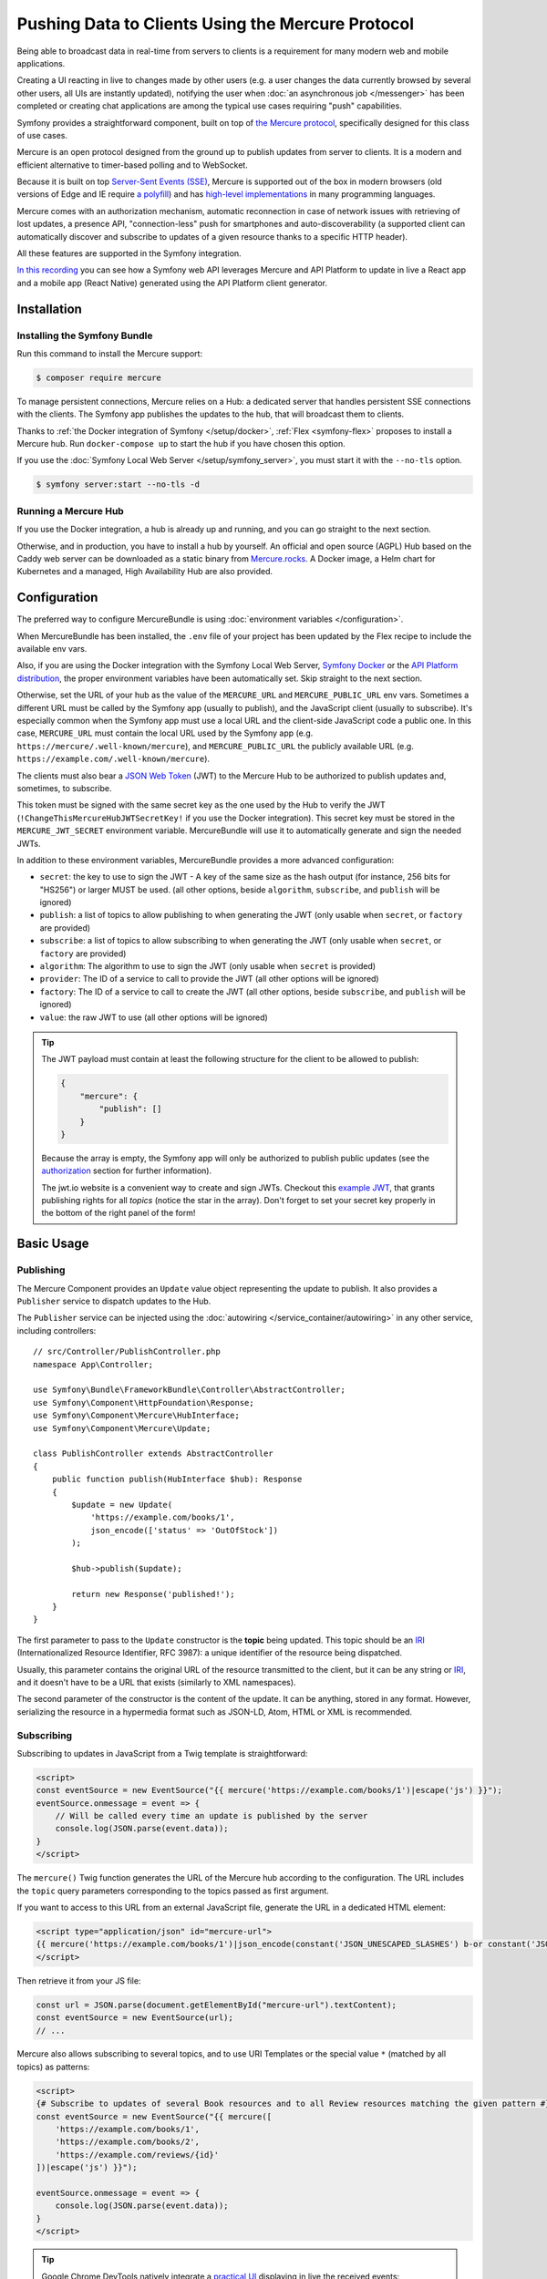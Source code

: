 .. index::
   single: Mercure

Pushing Data to Clients Using the Mercure Protocol
==================================================

Being able to broadcast data in real-time from servers to clients is a
requirement for many modern web and mobile applications.

Creating a UI reacting in live to changes made by other users
(e.g. a user changes the data currently browsed by several other users,
all UIs are instantly updated),
notifying the user when :doc:`an asynchronous job </messenger>` has been
completed or creating chat applications are among the typical use cases
requiring "push" capabilities.

Symfony provides a straightforward component, built on top of
`the Mercure protocol`_, specifically designed for this class of use cases.

Mercure is an open protocol designed from the ground up to publish updates from
server to clients. It is a modern and efficient alternative to timer-based
polling and to WebSocket.

Because it is built on top `Server-Sent Events (SSE)`_, Mercure is supported
out of the box in modern browsers (old versions of Edge and IE require
`a polyfill`_) and has `high-level implementations`_ in many programming
languages.

Mercure comes with an authorization mechanism,
automatic reconnection in case of network issues
with retrieving of lost updates, a presence API,
"connection-less" push for smartphones and auto-discoverability (a supported
client can automatically discover and subscribe to updates of a given resource
thanks to a specific HTTP header).

All these features are supported in the Symfony integration.

`In this recording`_ you can see how a Symfony web API leverages Mercure
and API Platform to update in live a React app and a mobile app (React Native)
generated using the API Platform client generator.

Installation
------------

Installing the Symfony Bundle
~~~~~~~~~~~~~~~~~~~~~~~~~~~~~

Run this command to install the Mercure support:

.. code-block:: terminal

    $ composer require mercure

To manage persistent connections, Mercure relies on a Hub: a dedicated server
that handles persistent SSE connections with the clients.
The Symfony app publishes the updates to the hub, that will broadcast them to
clients.

Thanks to :ref:`the Docker integration of Symfony </setup/docker>`,
:ref:`Flex <symfony-flex>` proposes to install a Mercure hub.
Run ``docker-compose up`` to start the hub if you have chosen this option.

If you use the :doc:`Symfony Local Web Server </setup/symfony_server>`,
you must start it with the ``--no-tls`` option.

.. code-block:: terminal

    $ symfony server:start --no-tls -d

Running a Mercure Hub
~~~~~~~~~~~~~~~~~~~~~

.. image:: /_images/mercure/schema.png

If you use the Docker integration, a hub is already up and running,
and you can go straight to the next section.

Otherwise, and in production, you have to install a hub by yourself.
An official and open source (AGPL) Hub based on the Caddy web server
can be downloaded as a static binary from `Mercure.rocks`_.
A Docker image, a Helm chart for Kubernetes
and a managed, High Availability Hub are also provided.

Configuration
-------------

The preferred way to configure MercureBundle is using
:doc:`environment variables </configuration>`.

When MercureBundle has been installed, the ``.env`` file of your project
has been updated by the Flex recipe to include the available env vars.

Also, if you are using the Docker integration with the Symfony Local Web Server,
`Symfony Docker`_ or the `API Platform distribution`_,
the proper environment variables have been automatically set.
Skip straight to the next section.

Otherwise, set the URL of your hub as the value of the ``MERCURE_URL``
and ``MERCURE_PUBLIC_URL`` env vars.
Sometimes a different URL must be called by the Symfony app (usually to publish),
and the JavaScript client (usually to subscribe). It's especially common when
the Symfony app must use a local URL and the client-side JavaScript code a public one.
In this case, ``MERCURE_URL`` must contain the local URL used by the
Symfony app (e.g. ``https://mercure/.well-known/mercure``), and ``MERCURE_PUBLIC_URL``
the publicly available URL (e.g. ``https://example.com/.well-known/mercure``).

The clients must also bear a `JSON Web Token`_ (JWT)
to the Mercure Hub to be authorized to publish updates and, sometimes, to subscribe.

This token must be signed with the same secret key as the one used by the Hub to verify the JWT (``!ChangeThisMercureHubJWTSecretKey!`` if you use the Docker integration).
This secret key must be stored in the ``MERCURE_JWT_SECRET`` environment variable.
MercureBundle will use it to automatically generate and sign the needed JWTs.

In addition to these environment variables,
MercureBundle provides a more advanced configuration:

* ``secret``: the key to use to sign the JWT - A key of the same size as the hash output (for instance, 256 bits for "HS256") or larger MUST be used. (all other options, beside ``algorithm``, ``subscribe``, and ``publish`` will be ignored)
* ``publish``: a list of topics to allow publishing to when generating the JWT (only usable when ``secret``, or ``factory`` are provided)
* ``subscribe``: a list of topics to allow subscribing to when generating the JWT (only usable when ``secret``, or ``factory`` are provided)
* ``algorithm``: The algorithm to use to sign the JWT (only usable when ``secret`` is provided)
* ``provider``: The ID of a service to call to provide the JWT (all other options will be ignored)
* ``factory``: The ID of a service to call to create the JWT (all other options, beside ``subscribe``, and ``publish`` will be ignored)
* ``value``: the raw JWT to use (all other options will be ignored)

.. configuration-block::

    .. code-block:: yaml

        # config/packages/mercure.yaml
        mercure:
            hubs:
                default:
                    url: https://mercure-hub.example.com/.well-known/mercure
                    jwt:
                        secret: '!ChangeThisMercureHubJWTSecretKey!'
                        publish: ['foo', 'https://example.com/foo']
                        subscribe: ['bar', 'https://example.com/bar']
                        algorithm: 'hmac.sha256'
                        provider: 'My\Provider'
                        factory: 'My\Factory'
                        value: 'my.jwt'

    .. code-block:: xml

        <!-- config/packages/mercure.xml -->
        <?xml version="1.0" encoding="UTF-8" ?>
        <config>
            <hub
                name="default"
                url="https://mercure-hub.example.com/.well-known/mercure"
            >
                <jwt
                    secret="!ChangeThisMercureHubJWTSecretKey!"
                    algorithm="hmac.sha256"
                    provider="My\Provider"
                    factory="My\Factory"
                    value="my.jwt"
                >
                    <publish>foo</publish>
                    <publish>https://example.com/foo</publish>
                    <subscribe>bar</subscribe>
                    <subscribe>https://example.com/bar</subscribe>
                </jwt>
            </hub>
        </config>

    .. code-block:: php

        // config/packages/mercure.php
        $container->loadFromExtension('mercure', [
            'hubs' => [
                'default' => [
                    'url' => 'https://mercure-hub.example.com/.well-known/mercure',
                    'jwt' => [
                        'secret' => '!ChangeThisMercureHubJWTSecretKey!',
                        'publish' => ['foo', 'https://example.com/foo'],
                        'subscribe' => ['bar', 'https://example.com/bar'],
                        'algorithm' => 'hmac.sha256',
                        'provider' => 'My\Provider',
                        'factory' => 'My\Factory',
                        'value' => 'my.jwt',
                    ],
                ],
            ],
        ]);

.. tip::

    The JWT payload must contain at least the following structure for the client to be allowed to
    publish:

    .. code-block:: json

        {
            "mercure": {
                "publish": []
            }
        }

    Because the array is empty, the Symfony app will only be authorized to publish
    public updates (see the authorization_ section for further information).

    The jwt.io website is a convenient way to create and sign JWTs.
    Checkout this `example JWT`_, that grants publishing rights for all *topics*
    (notice the star in the array).
    Don't forget to set your secret key properly in the bottom of the right panel of the form!

Basic Usage
-----------

Publishing
~~~~~~~~~~

The Mercure Component provides an ``Update`` value object representing
the update to publish. It also provides a ``Publisher`` service to dispatch
updates to the Hub.

The ``Publisher`` service can be injected using the
:doc:`autowiring </service_container/autowiring>` in any other
service, including controllers::

    // src/Controller/PublishController.php
    namespace App\Controller;

    use Symfony\Bundle\FrameworkBundle\Controller\AbstractController;
    use Symfony\Component\HttpFoundation\Response;
    use Symfony\Component\Mercure\HubInterface;
    use Symfony\Component\Mercure\Update;

    class PublishController extends AbstractController
    {
        public function publish(HubInterface $hub): Response
        {
            $update = new Update(
                'https://example.com/books/1',
                json_encode(['status' => 'OutOfStock'])
            );

            $hub->publish($update);

            return new Response('published!');
        }
    }

The first parameter to pass to the ``Update`` constructor is
the **topic** being updated. This topic should be an `IRI`_
(Internationalized Resource Identifier, RFC 3987): a unique identifier
of the resource being dispatched.

Usually, this parameter contains the original URL of the resource
transmitted to the client, but it can be any string or `IRI`_,
and it doesn't have to be a URL that exists (similarly to XML namespaces).

The second parameter of the constructor is the content of the update.
It can be anything, stored in any format.
However, serializing the resource in a hypermedia format such as JSON-LD,
Atom, HTML or XML is recommended.

Subscribing
~~~~~~~~~~~

Subscribing to updates in JavaScript from a Twig template is straightforward:

.. code-block:: twig

    <script>
    const eventSource = new EventSource("{{ mercure('https://example.com/books/1')|escape('js') }}");
    eventSource.onmessage = event => {
        // Will be called every time an update is published by the server
        console.log(JSON.parse(event.data));
    }
    </script>

The ``mercure()`` Twig function generates the URL of the Mercure hub
according to the configuration. The URL includes the ``topic`` query
parameters corresponding to the topics passed as first argument.

If you want to access to this URL from an external JavaScript file, generate the
URL in a dedicated HTML element:

.. code-block:: twig

    <script type="application/json" id="mercure-url">
    {{ mercure('https://example.com/books/1')|json_encode(constant('JSON_UNESCAPED_SLASHES') b-or constant('JSON_HEX_TAG'))|raw }}
    </script>

Then retrieve it from your JS file:

.. code-block:: javascript

    const url = JSON.parse(document.getElementById("mercure-url").textContent);
    const eventSource = new EventSource(url);
    // ...

Mercure also allows subscribing to several topics,
and to use URI Templates or the special value ``*`` (matched by all topics)
as patterns:

.. code-block:: twig

    <script>
    {# Subscribe to updates of several Book resources and to all Review resources matching the given pattern #}
    const eventSource = new EventSource("{{ mercure([
        'https://example.com/books/1',
        'https://example.com/books/2',
        'https://example.com/reviews/{id}'
    ])|escape('js') }}");

    eventSource.onmessage = event => {
        console.log(JSON.parse(event.data));
    }
    </script>

.. tip::

    Google Chrome DevTools natively integrate a `practical UI`_ displaying in live
    the received events:

    .. image:: /_images/mercure/chrome.png

    To use it:

    * open the DevTools
    * select the "Network" tab
    * click on the request to the Mercure hub
    * click on the "EventStream" sub-tab.

.. tip::

    Test if a URI Template match a URL using `the online debugger`_

Discovery
---------

The Mercure protocol comes with a discovery mechanism.
To leverage it, the Symfony application must expose the URL of the Mercure Hub
in a ``Link`` HTTP header.

.. image:: /_images/mercure/discovery.png

You can create ``Link`` headers with the ``Discovery`` helper class
(under the hood, it uses the :doc:`WebLink Component </web_link>`)::

    // src/Controller/DiscoverController.php
    namespace App\Controller;

    use Symfony\Bundle\FrameworkBundle\Controller\AbstractController;
    use Symfony\Component\HttpFoundation\JsonResponse;
    use Symfony\Component\HttpFoundation\Request;
    use Symfony\Component\Mercure\Discovery;

    class DiscoverController extends AbstractController
    {
        public function discover(Request $request, Discovery $discovery): JsonResponse
        {
            // Link: <https://hub.example.com/.well-known/mercure>; rel="mercure"
            $discovery->addLink($request);

            return $this->json([
                '@id' => '/books/1',
                'availability' => 'https://schema.org/InStock',
            ]);
        }
    }

Then, this header can be parsed client-side to find the URL of the Hub,
and to subscribe to it:

.. code-block:: javascript

    // Fetch the original resource served by the Symfony web API
    fetch('/books/1') // Has Link: <https://hub.example.com/.well-known/mercure>; rel="mercure"
        .then(response => {
            // Extract the hub URL from the Link header
            const hubUrl = response.headers.get('Link').match(/<([^>]+)>;\s+rel=(?:mercure|"[^"]*mercure[^"]*")/)[1];

            // Append the topic(s) to subscribe as query parameter
            const hub = new URL(hubUrl, window.origin);
            hub.searchParams.append('topic', 'https://example.com/books/{id}');

            // Subscribe to updates
            const eventSource = new EventSource(hub);
            eventSource.onmessage = event => console.log(event.data);
        });

Authorization
-------------

Mercure also allows dispatching updates only to authorized clients.
To do so, mark the update as **private** by setting the third parameter
of the ``Update`` constructor to ``true``::

    // src/Controller/Publish.php
    namespace App\Controller;

    use Symfony\Bundle\FrameworkBundle\Controller\AbstractController;
    use Symfony\Component\HttpFoundation\Response;
    use Symfony\Component\Mercure\Update;

    class PublishController extends AbstractController
    {
        public function publish(HubInterface $hub): Response
        {
            $update = new Update(
                'https://example.com/books/1',
                json_encode(['status' => 'OutOfStock']),
                true // private
            );

            // Publisher's JWT must contain this topic, a URI template it matches or * in mercure.publish or you'll get a 401
            // Subscriber's JWT must contain this topic, a URI template it matches or * in mercure.subscribe to receive the update
            $hub->publish($update);

            return new Response('private update published!');
        }
    }

To subscribe to private updates, subscribers must provide to the Hub
a JWT containing a topic selector matching by the topic of the update.

To provide this JWT, the subscriber can use a cookie,
or an ``Authorization`` HTTP header.

Cookies can be set automatically by Symfony by passing the appropriate options
to the ``mercure()`` Twig function. Cookies set by Symfony are automatically
passed by the browsers to the Mercure hub if the ``withCredentials`` attribute
of the ``EventSource`` class is set to ``true``. Then, the Hub verifies the
validity of the provided JWT, and extract the topic selectors from it.

.. code-block:: twig

    <script>
    const eventSource = new EventSource("{{ mercure('https://example.com/books/1', { subscribe: 'https://example.com/books/1' })|escape('js') }}", {
        withCredentials: true
    });
    </script>

The supported options are:

* ``subscribe``: the list of topic selectors to include in the ``mercure.subscribe`` claim of the JWT
* ``publish``: the list of topic selectors to include in the ``mercure.publish`` claim of the JWT
* ``additionalClaims``: extra claims to include in the JWT (expiration date, token ID...)

Using cookies is the most secure and preferred way when the client is a web
browser. If the client is not a web browser, then using an authorization header
is the way to go.

.. caution::

    To use the cookie authentication method, the Symfony app and the Hub
    must be served from the same domain (can be different sub-domains).

.. tip::

    The native implementation of EventSource doesn't allow specifying headers.
    For example, authorization using a Bearer token. In order to achieve that, use `a polyfill`_

    .. code-block:: twig

        <script>
        const es = new EventSourcePolyfill("{{ mercure('https://example.com/books/1') }}", {
            headers: {
                'Authorization': 'Bearer ' + token,
            }
        });
        </script>

Programmatically Setting The Cookie
~~~~~~~~~~~~~~~~~~~~~~~~~~~~~~~~~~~

Sometimes, it can be convenient to set the authorization cookie from your code
instead of using the Twig function. MercureBundle provides a convenient service,
``Authorization``, to do so.

In the following example controller, the added cookie contains a JWT, itself
containing the appropriate topic selector.

And here is the controller::

    // src/Controller/DiscoverController.php
    namespace App\Controller;

    use Symfony\Bundle\FrameworkBundle\Controller\AbstractController;
    use Symfony\Component\HttpFoundation\JsonResponse;
    use Symfony\Component\HttpFoundation\Request;
    use Symfony\Component\Mercure\Authorization;
    use Symfony\Component\Mercure\Discovery;

    class DiscoverController extends AbstractController
    {
        public function publish(Request $request, Discovery $discovery, Authorization $authorization): JsonResponse
        {
            $discovery->addLink($request);
            $authorization->setCookie($request, ['https://example.com/books/1']);

            return $this->json([
                '@id' => '/demo/books/1',
                'availability' => 'https://schema.org/InStock'
            ]);
        }
    }


.. tip::

    You cannot use the ``mercure()`` helper and the ``setCookie()``
    method at the same time (it would set the cookie twice on a single request). Choose
    either one method or the other.


Programmatically Generating The JWT Used to Publish
---------------------------------------------------

Instead of directly storing a JWT in the configuration,
you can create a token provider that will return the token used by
the ``HubInterface`` object::

    // src/Mercure/MyTokenProvider.php
    namespace App\Mercure;

    use Symfony\Component\Mercure\Jwt\TokenProviderInterface;

    final class MyTokenProvider implements TokenProviderInterface
    {
        public function getJwt(): string
        {
            return 'the-JWT';
        }
    }

Then, reference this service in the bundle configuration:

.. configuration-block::

    .. code-block:: yaml

        # config/packages/mercure.yaml
        mercure:
            hubs:
                default:
                    url: https://mercure-hub.example.com/.well-known/mercure
                    jwt:
                        provider: App\Mercure\MyTokenProvider

    .. code-block:: xml

        <!-- config/packages/mercure.xml -->
        <?xml version="1.0" encoding="UTF-8" ?>
        <config>
            <hub
                name="default"
                url="https://mercure-hub.example.com/.well-known/mercure"
            >
                <jwt provider="App\Mercure\MyTokenProvider"/>
            </hub>
        </config>

    .. code-block:: php

        // config/packages/mercure.php
        use App\Mercure\MyJwtProvider;

        $container->loadFromExtension('mercure', [
            'hubs' => [
                'default' => [
                    'url' => 'https://mercure-hub.example.com/.well-known/mercure',
                    'jwt' => [
                        'provider' => MyJwtProvider::class,
                    ],
                ],
            ],
        ]);

This method is especially convenient when using tokens having an expiration
date, that can be refreshed programmatically.

Web APIs
--------

When creating a web API, it's convenient to be able to instantly push
new versions of the resources to all connected devices, and to update
their views.

API Platform can use the Mercure Component to dispatch updates automatically,
every time an API resource is created, modified or deleted.

Start by installing the library using its official recipe:

.. code-block:: terminal

    $ composer require api

Then, creating the following entity is enough to get a fully-featured
hypermedia API, and automatic update broadcasting through the Mercure hub::

    // src/Entity/Book.php
    namespace App\Entity;

    use ApiPlatform\Core\Annotation\ApiResource;
    use Doctrine\ORM\Mapping as ORM;

    #[ApiResource(mercure: true)]
    #[ORM\Entity]
    class Book
    {
        #[ORM\Id]
        #[ORM\Column]
        public string $name = '';

        #[ORM\Column]
        public string $status = '';
    }

As showcased `in this recording`_, the API Platform Client Generator also
allows to scaffold complete React and React Native applications from this API.
These applications will render the content of Mercure updates in real-time.

Checkout `the dedicated API Platform documentation`_ to learn more about
its Mercure support.

Testing
--------

During unit testing it's usually not needed to send updates to Mercure.

You can instead make use of the `MockHub` class::

    // tests/FunctionalTest.php
    namespace App\Tests\Unit\Controller;

    use App\Controller\MessageController;
    use Symfony\Component\Mercure\HubInterface;
    use Symfony\Component\Mercure\JWT\StaticTokenProvider;
    use Symfony\Component\Mercure\MockHub;
    use Symfony\Component\Mercure\Update;

    class MessageControllerTest extends TestCase
    {
        public function testPublishing()
        {
            $hub = new MockHub('https://internal/.well-known/mercure', new StaticTokenProvider('foo'), function(Update $update): string {
                // $this->assertTrue($update->isPrivate());

                return 'id';
            });

            $controller = new MessageController($hub);

            // ...
        }
    }

For functional testing, you can instead create a stub of the Hub::

    // tests/Functional/Stub/HubStub.php
    namespace App\Tests\Functional\Stub;

    use Symfony\Component\Mercure\HubInterface;
    use Symfony\Component\Mercure\Update;

    class HubStub implements HubInterface
    {
        public function publish(Update $update): string
        {
            return 'id';
        }

        // implement rest of HubInterface methods here
    }

Use ``HubStub`` to replace the default hub service so no updates are actually
sent:

.. code-block:: yaml

    # config/services_test.yaml
    mercure.hub.default:
        class: App\Tests\Functional\Stub\HubStub

As MercureBundle support multiple hubs, you may have to replace
the other service definitions accordingly.

.. tip::

    Symfony Panther has `a feature to test applications using Mercure`_.

Debugging
---------

.. versionadded:: 0.2

    The WebProfiler panel was introduced in MercureBundle 0.2.

Enable the panel in your configuration, as follows:

MercureBundle is shipped with a debug panel. Install the Debug pack to
enable it::

.. code-block:: terminal

    $ composer require --dev symfony/debug-pack

.. image:: /_images/mercure/panel.png

Async dispatching
-----------------

.. tip::

    Async dispatching is discouraged. Most Mercure hubs already
    handle publications asynchronously and using Messenger is
    usually not necessary.

Instead of calling the ``Publisher`` service directly, you can also let Symfony
dispatching the updates asynchronously thanks to the provided integration with
the Messenger component.

First, be sure :doc:`to install the Messenger component </messenger>`
and to configure properly a transport (if you don't, the handler will
be called synchronously).

Then, dispatch the Mercure ``Update`` to the Messenger's Message Bus,
it will be handled automatically::

    // src/Controller/PublishController.php
    namespace App\Controller;

    use Symfony\Bundle\FrameworkBundle\Controller\AbstractController;
    use Symfony\Component\HttpFoundation\Response;
    use Symfony\Component\Mercure\Update;
    use Symfony\Component\Messenger\MessageBusInterface;

    class PublishController extends AbstractController
    {
        public function publish(MessageBusInterface $bus): Response
        {
            $update = new Update(
                'https://example.com/books/1',
                json_encode(['status' => 'OutOfStock'])
            );

            // Sync, or async (Doctrine, RabbitMQ, Kafka...)
            $bus->dispatch($update);

            return new Response('published!');
        }
    }

Going further
-------------

* The Mercure protocol is also supported by :doc:`the Notifier component </notifier>`.
  Use it to send push notifications to web browsers.
* `Symfony UX Turbo`_ is a library using Mercure to provide the same experience
  as with Single Page Applications but without having to write a single line of JavaScript!

.. _`the Mercure protocol`: https://mercure.rocks/spec
.. _`Server-Sent Events (SSE)`: https://developer.mozilla.org/en-US/docs/Web/API/Server-sent_events
.. _`a polyfill`: https://github.com/Yaffle/EventSource
.. _`high-level implementations`: https://mercure.rocks/docs/ecosystem/awesome
.. _`In this recording`: https://www.youtube.com/watch?v=UI1l0JOjLeI
.. _`Mercure.rocks`: https://mercure.rocks
.. _`Symfony Docker`: https://github.com/dunglas/symfony-docker/
.. _`API Platform distribution`: https://api-platform.com/docs/distribution/
.. _`JSON Web Token`: https://tools.ietf.org/html/rfc7519
.. _`example JWT`: https://jwt.io/#debugger-io?token=eyJhbGciOiJIUzI1NiIsInR5cCI6IkpXVCJ9.eyJtZXJjdXJlIjp7InB1Ymxpc2giOlsiKiJdfX0.iHLdpAEjX4BqCsHJEegxRmO-Y6sMxXwNATrQyRNt3GY
.. _`IRI`: https://tools.ietf.org/html/rfc3987
.. _`practical UI`: https://twitter.com/ChromeDevTools/status/562324683194785792
.. _`the dedicated API Platform documentation`: https://api-platform.com/docs/core/mercure/
.. _`the online debugger`: https://uri-template-tester.mercure.rocks
.. _`a feature to test applications using Mercure`: https://github.com/symfony/panther#creating-isolated-browsers-to-test-apps-using-mercure-or-websocket
.. _`Symfony UX Turbo`: https://github.com/symfony/ux-turbo
